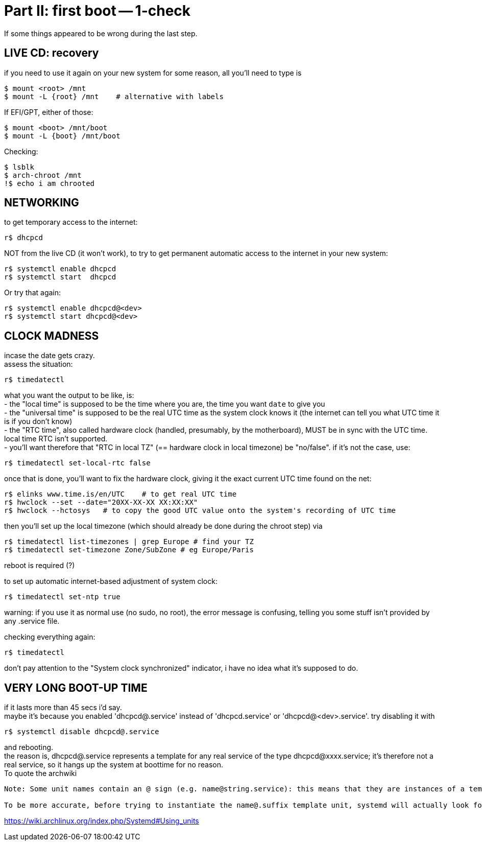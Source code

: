 = Part II: first boot -- 1-check
:hardbreaks:

If some things appeared to be wrong during the last step.


== LIVE CD: recovery

if you need to use it again on your new system for some reason, all you'll need to type is

    $ mount <root> /mnt
    $ mount -L {root} /mnt    # alternative with labels

If EFI/GPT, either of those:

    $ mount <boot> /mnt/boot
    $ mount -L {boot} /mnt/boot

Checking:

    $ lsblk
    $ arch-chroot /mnt
    !$ echo i am chrooted


== NETWORKING

to get temporary access to the internet:

    r$ dhcpcd

NOT from the live CD (it won't work), to try to get permanent automatic access to the internet in your new system:

    r$ systemctl enable dhcpcd
    r$ systemctl start  dhcpcd

Or try that again:

    r$ systemctl enable dhcpcd@<dev>
    r$ systemctl start dhcpcd@<dev>


== CLOCK MADNESS

incase the date gets crazy.
assess the situation:

    r$ timedatectl

what you want the output to be like, is:
- the "local time" is supposed to be the time where you are, the time you want `date` to give you
- the "universal time" is supposed to be the real UTC time as the system clock knows it (the internet can tell you what UTC time it is if you don't know)
- the "RTC time", also called hardware clock (handled, presumably, by the motherboard), MUST be in sync with the UTC time. local time RTC isn't supported.
- you'll want therefore that "RTC in local TZ" (== hardware clock in local timezone) be "no/false". if it's not the case, use:

    r$ timedatectl set-local-rtc false

once that is done, you'll want to fix the hardware clock, giving it the exact current UTC time found on the net:

    r$ elinks www.time.is/en/UTC    # to get real UTC time
    r$ hwclock --set --date="20XX-XX-XX XX:XX:XX"
    r$ hwclock --hctosys   # to copy the good UTC value onto the system's recording of UTC time

then you'll set up the local timezone (which should already be done during the chroot step) via

    r$ timedatectl list-timezones | grep Europe # find your TZ
    r$ timedatectl set-timezone Zone/SubZone # eg Europe/Paris

reboot is required (?)

to set up automatic internet-based adjustment of system clock:

    r$ timedatectl set-ntp true

warning: if you use it as normal use (no sudo, no root), the error message is confusing, telling you some stuff isn't provided by any .service file.

checking everything again:

    r$ timedatectl

don't pay attention to the "System clock synchronized" indicator, i have no idea what it's supposed to do.


== VERY LONG BOOT-UP TIME

if it lasts more than 45 secs i'd say.
maybe it's because you enabled 'dhcpcd@.service' instead of 'dhcpcd.service' or 'dhcpcd@<dev>.service'. try disabling it with

    r$ systemctl disable dhcpcd@.service

and rebooting.
the reason is, dhcpcd@.service represents a template for any real service of the type dhcpcd@xxxx.service; it's therefore not a real service, so it hangs up the system at boottime for no reason.
To quote the archwiki
--------
Note: Some unit names contain an @ sign (e.g. name@string.service): this means that they are instances of a template unit, whose actual file name does not contain the string part (e.g. name@.service). string is called the instance identifier, and is similar to an argument that is passed to the template unit when called with the systemctl command: in the unit file it will substitute the %i specifier.

To be more accurate, before trying to instantiate the name@.suffix template unit, systemd will actually look for a unit with the exact name@string.suffix file name, although by convention such a "clash" happens rarely, i.e. most unit files containing an @ sign are meant to be templates. Also, if a template unit is called without an instance identifier, it will just fail, since the %i specifier cannot be substituted.
--------
https://wiki.archlinux.org/index.php/Systemd#Using_units

